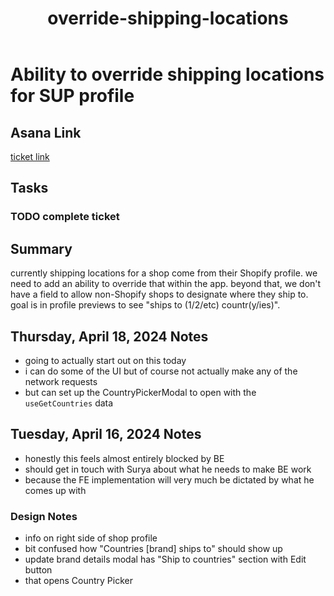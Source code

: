 :PROPERTIES:
:ID:       77c0707d-5f0c-4cd6-8c74-f40b65984034
:END:
#+title: override-shipping-locations
#+filetags: :asana-ticket:
* Ability to override shipping locations for SUP profile

** Asana Link
[[https://app.asana.com/0/1206724427991868/1206798315795699][ticket link]]

** Tasks
*** TODO complete ticket

** Summary
currently shipping locations for a shop come from their Shopify profile. we need to add an ability to override that within the app. beyond that, we don't have a field to allow non-Shopify shops to designate where they ship to. goal is in profile previews to see "ships to (1/2/etc) countr(y/ies)".

** Thursday, April 18, 2024 Notes
 - going to actually start out on this today
 - i can do some of the UI but of course not actually make any of the network requests
 - but can set up the CountryPickerModal to open with the ~useGetCountries~ data

** Tuesday, April 16, 2024 Notes
 - honestly this feels almost entirely blocked by BE
 - should get in touch with Surya about what he needs to make BE work
 - because the FE implementation will very much be dictated by what he comes up with
*** Design Notes
 - info on right side of shop profile
 - bit confused how "Countries [brand] ships to" should show up
 - update brand details modal has "Ship to countries" section with Edit button
 - that opens Country Picker
